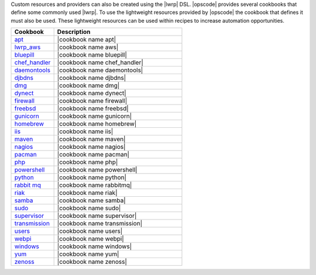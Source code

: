 .. The contents of this file are included in multiple topics.
.. This file should not be changed in a way that hinders its ability to appear in multiple documentation sets.


Custom resources and providers can also be created using the |lwrp| DSL. |opscode| provides several cookbooks that define some commonly used |lwrp|. To use the lightweight resources provided by |opscode| the cookbook that defines it must also be used. These lightweight resources can be used within recipes to increase automation opportunities.

.. list-table::
   :widths: 150 450
   :header-rows: 1

   * - Cookbook
     - Description
   * - `apt <http://docs.opscode.com/lwrp_apt.html>`_
     - |cookbook name apt|
   * - `lwrp_aws <http://docs.opscode.com/aws.html>`_
     - |cookbook name aws|
   * - `bluepill <http://docs.opscode.com/lwrp_bluepill.html>`_
     - |cookbook name bluepill|
   * - `chef_handler <http://docs.opscode.com/lwrp_chef_handler.html>`_
     - |cookbook name chef_handler|
   * - `daemontools <http://docs.opscode.com/lwrp_daemontools.html>`_
     - |cookbook name daemontools|
   * - `djbdns <http://docs.opscode.com/lwrp_djbdns.html>`_
     - |cookbook name djbdns|
   * - `dmg <http://docs.opscode.com/lwrp_dmg.html>`_
     - |cookbook name dmg|
   * - `dynect <http://docs.opscode.com/lwrp_dynect.html>`_
     - |cookbook name dynect|
   * - `firewall <http://docs.opscode.com/lwrp_firewall.html>`_
     - |cookbook name firewall|
   * - `freebsd <http://docs.opscode.com/lwrp_freebsd.html>`_
     - |cookbook name freebsd|
   * - `gunicorn <http://docs.opscode.com/lwrp_gunicorn.html>`_
     - |cookbook name gunicorn|
   * - `homebrew <http://docs.opscode.com/lwrp_homebrew.html>`_
     - |cookbook name homebrew|
   * - `iis <http://docs.opscode.com/lwrp_iis.html>`_
     - |cookbook name iis|
   * - `maven <http://docs.opscode.com/lwrp_maven.html>`_
     - |cookbook name maven|
   * - `nagios <http://docs.opscode.com/lwrp_nagios.html>`_
     - |cookbook name nagios|
   * - `pacman <http://docs.opscode.com/lwrp_pacman.html>`_
     - |cookbook name pacman|
   * - `php <http://docs.opscode.com/lwrp_php.html>`_
     - |cookbook name php|
   * - `powershell <http://docs.opscode.com/lwrp_powershell.html>`_
     - |cookbook name powershell|
   * - `python <http://docs.opscode.com/lwrp_python.html>`_
     - |cookbook name python|
   * - `rabbit mq <http://docs.opscode.com/lwrp_rabbitmq.html>`_
     - |cookbook name rabbitmq|
   * - `riak <http://docs.opscode.com/lwrp_riak.html>`_
     - |cookbook name riak|
   * - `samba <http://docs.opscode.com/lwrp_samba.html>`_
     - |cookbook name samba|
   * - `sudo <http://docs.opscode.com/lwrp_sudo.html>`_
     - |cookbook name sudo|
   * - `supervisor <http://docs.opscode.com/lwrp_supervisor.html>`_
     - |cookbook name supervisor|
   * - `transmission <http://docs.opscode.com/lwrp_transmission.html>`_
     - |cookbook name transmission|
   * - `users <http://docs.opscode.com/lwrp_users.html>`_
     - |cookbook name users|
   * - `webpi <http://docs.opscode.com/lwrp_webpi.html>`_
     - |cookbook name webpi|
   * - `windows <http://docs.opscode.com/lwrp_windows.html>`_
     - |cookbook name windows|
   * - `yum <http://docs.opscode.com/lwrp_yum.html>`_
     - |cookbook name yum|
   * - `zenoss <http://docs.opscode.com/lwrp_zenoss.html>`_
     - |cookbook name zenoss|


